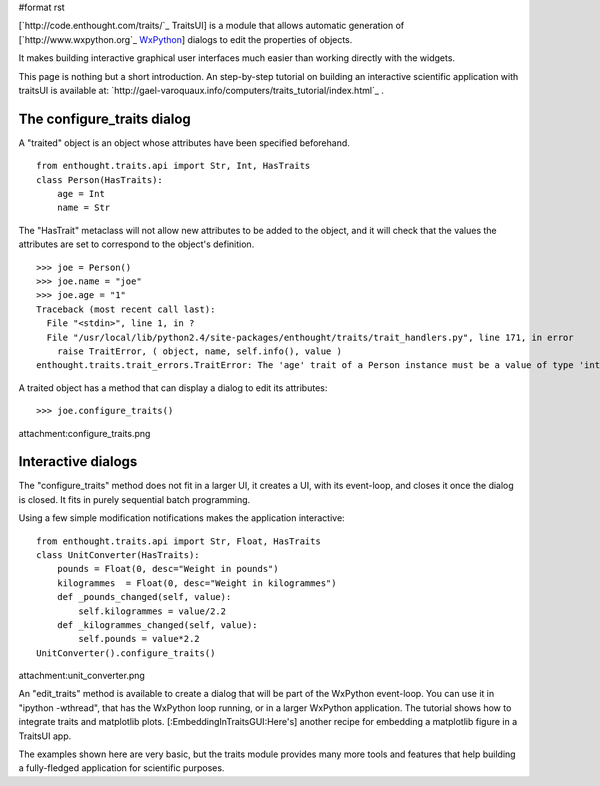#format rst

[`http://code.enthought.com/traits/`_ TraitsUI] is a module that allows automatic generation of [`http://www.wxpython.org`_ WxPython_] dialogs to edit the properties of objects.

It makes building interactive graphical user interfaces much easier than working directly with the widgets.

This page is nothing but a short introduction. An step-by-step tutorial on building an interactive scientific application with traitsUI is available at: `http://gael-varoquaux.info/computers/traits_tutorial/index.html`_ .

The configure_traits dialog
===========================

A "traited" object is an object whose attributes have been specified beforehand.

::

   from enthought.traits.api import Str, Int, HasTraits
   class Person(HasTraits):
       age = Int
       name = Str

The "HasTrait" metaclass will not allow new attributes to be added to the object, and it will check that the values the attributes are set to correspond to the object's definition.

::

   >>> joe = Person()
   >>> joe.name = "joe"
   >>> joe.age = "1"
   Traceback (most recent call last):
     File "<stdin>", line 1, in ?
     File "/usr/local/lib/python2.4/site-packages/enthought/traits/trait_handlers.py", line 171, in error
       raise TraitError, ( object, name, self.info(), value )
   enthought.traits.trait_errors.TraitError: The 'age' trait of a Person instance must be a value of type 'int', but a value of 1 was specified.

A traited object has a method that can display a dialog to edit its attributes:

::

   >>> joe.configure_traits()

attachment:configure_traits.png

Interactive dialogs
===================

The "configure_traits" method does not fit in a larger UI, it creates a UI, with its event-loop, and closes it once the dialog is closed. It fits in purely sequential batch programming.

Using a few simple modification notifications makes the application interactive:

::

   from enthought.traits.api import Str, Float, HasTraits
   class UnitConverter(HasTraits):
       pounds = Float(0, desc="Weight in pounds")
       kilogrammes  = Float(0, desc="Weight in kilogrammes")
       def _pounds_changed(self, value):
           self.kilogrammes = value/2.2
       def _kilogrammes_changed(self, value):
           self.pounds = value*2.2
   UnitConverter().configure_traits()

attachment:unit_converter.png

An "edit_traits" method is available to create a dialog that will be part of the WxPython event-loop. You can use it in "ipython -wthread", that has the WxPython loop running, or in a larger WxPython  application. The tutorial shows how to integrate traits and matplotlib plots. [:EmbeddingInTraitsGUI:Here's] another recipe for embedding a matplotlib figure in a TraitsUI app.

The examples shown here are very basic, but the traits module provides many more tools and features that help building a fully-fledged application for scientific purposes.

.. ############################################################################

.. _WxPython: ../WxPython

